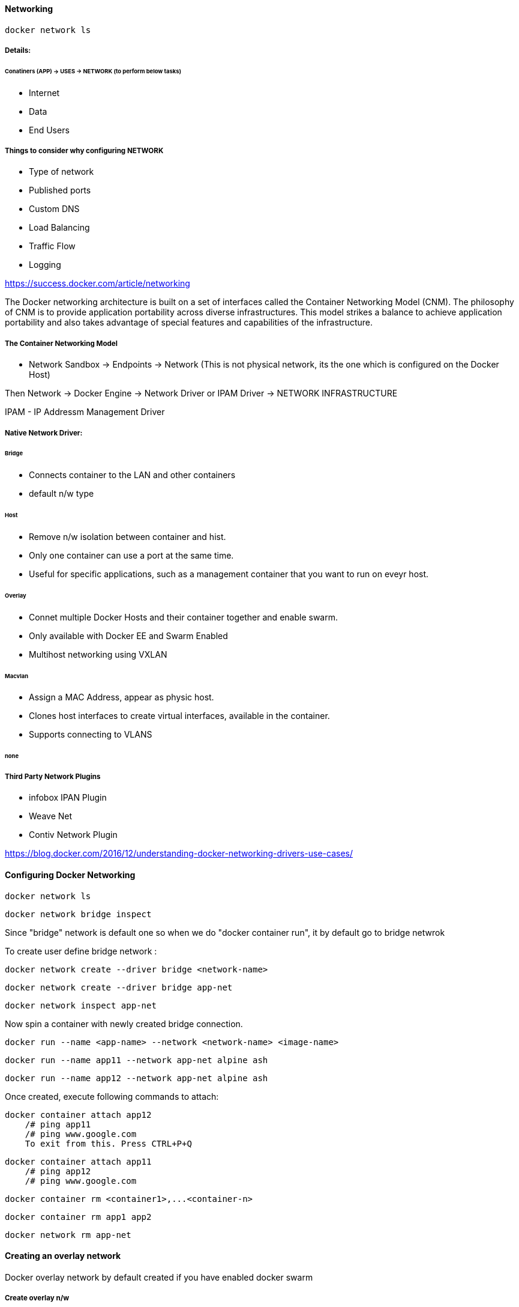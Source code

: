 ==== Networking 

    docker network ls 

===== Details:

====== Conatiners (APP)  -> USES -> NETWORK (to perform below tasks)

- Internet
- Data  
- End Users


===== Things to consider why configuring NETWORK 
- Type of network
- Published ports 
- Custom DNS 
- Load Balancing
- Traffic Flow 
- Logging


https://success.docker.com/article/networking

The Docker networking architecture is built on a set of interfaces called the Container 
Networking Model (CNM). The philosophy of CNM is to provide application portability across 
diverse infrastructures. This model strikes a balance to achieve application portability 
and also takes advantage of special features and capabilities of the infrastructure.


===== The Container Networking Model
 
- Network Sandbox  -> Endpoints -> Network (This is not physical network, its the one which 
                                                is configured on the Docker Host)

Then Network -> Docker Engine -> Network Driver or IPAM Driver -> NETWORK INFRASTRUCTURE

IPAM - IP Addressm Management Driver 


===== Native Network Driver:

====== Bridge 
- Connects container to the LAN and other containers
- default n/w type 

====== Host 
- Remove n/w isolation between container and hist.
- Only one container can use a port at the same time.
- Useful for specific applications, such as a management container that you want to run on eveyr host.

====== Overlay 
- Connet multiple Docker Hosts and their container together and enable swarm.
- Only available with Docker EE and Swarm Enabled 
- Multihost networking using VXLAN

====== Macvlan 
- Assign a MAC Address, appear as physic host.
- Clones host interfaces to create virtual interfaces, available in the container.
- Supports connecting to VLANS

====== none 


===== Third Party Network Plugins
- infobox IPAN Plugin
- Weave Net
- Contiv Network Plugin 


https://blog.docker.com/2016/12/understanding-docker-networking-drivers-use-cases/ 



==== Configuring Docker Networking 
    
    docker network ls 
    
    docker network bridge inspect 


Since "bridge" network is default one so when we do  "docker container run", it by 
default go to bridge netwrok 

To create user define bridge network :

    docker network create --driver bridge <network-name>

    docker network create --driver bridge app-net 

    docker network inspect app-net  


Now spin a container with newly created bridge connection.

    docker run --name <app-name> --network <network-name> <image-name>

    docker run --name app11 --network app-net alpine ash 

    docker run --name app12 --network app-net alpine ash 


Once created, execute following commands to attach: 

    docker container attach app12
        /# ping app11 
        /# ping www.google.com
        To exit from this. Press CTRL+P+Q


    docker container attach app11
        /# ping app12 
        /# ping www.google.com


    docker container rm <container1>,...<container-n>

    docker container rm app1 app2

    docker network rm app-net 


==== Creating an overlay network

Docker overlay network by default created if you have enabled docker swarm 

===== Create overlay n/w 
 
    docker network create --driver overlay <custom-network-name>
 
    docker network create --dricver overlay app-overlay 


===== Now deploy a service on newly created overlay network 

    docker service create --network app-overlay --name app-serv1 --replicas 6 nginx

    docker service create --network=app-overlay --name=app-serv1 --replicas=6 nginx


I believe both of the above commads are same. Need to investigate more if there is any sort of difference here 

    docker service ls

    docker ps 

    docker ps | grep app1 

    docker service inspect app1 | more 

** Look for -  "VirtualIPs": ["NetworkID":"dafdfasdf","Addr":"10.0.0.0"]


==== Publishing PORTS 
To make application accessible outside the network / public network 

DOCKER HOST 
            Exposed PORT #
        container1 ----------------->  
                                      BRIDGED NETWORK  ----------> Internal LAN / Public Network 
        container2 ----------------->
            Exposed PORT #

To summarize above diagram we can cofirm that 

- By default, containers are connected to the bridge network-
- By default, containers have outbound network access but no inbound network 
- Ports must be published to allow inbound network access 

https://docs.docker.com/engine/reference/commandline/run/


    docker container run -dit -p 8080:80 nginx

**SMALL -p means the exposed port will be selected/decided by USER 

    docker container run -dit -P nginx

**CAPITAL -P means the exposed port will be selected by DOCKER HOST 

-dit : Run it as Daemon (d) and in interactive mode (it)
-p : PORT Option 
8080 : on the host 
80 : inside the container 

    docker ps 

And if you take a look on the assigned ports, it says:
    0.0.0.0:8080->80/tcp
so here 8080 host going inside the container by port 80(inbound traffic)


Comparing HOST and INGRESS Port Publishing 

Configuring DNS in Docker by passing --dns <ip-address> in the command 

To change DNS setting for all cotainers hosted on docker 

we would edit /etc/docker/daemon.json and change 
        {
            "dns":["198.12.1.33"]
        }

    sudo nano /etc/docker/daemon.json 

    sudo systemctl restart docker 

DNS server details are being saved in /etc/resolv.conf of each conatners 



===== Configuring Load Balancing 
https://success.docker.com/article/ucp-service-discovery


===== Configuring Host network 
No IP is assigned and thats what make it different from other network type

    docker run --rm -d --network host --name my_nginx nginx

https://docs.docker.com/network/network-tutorial-host/


==== DOCKER ARCHITECTURE AND TRAFFIC FLOW:- 

    ----------------------------------------------------
    DOCKER TRUSTER REGISTRY | CONTAINERS/APPLICATIONS
    ----------------------------------------------------
    UNIVERSAL CONTROL PLANE (UCP)
    ----------------------------------------------------
        DOCKER EE ENGINE 
    ----------------------------------------------------
    CLOUD SERVER | PHYSICAL SERVERS | VIRTUAL SERVERS
    ---------------------------------------------------



==== DOCKER Swarm Cluster Configuration: 

If Manager then it will have following Process components :
-   MANAGER
-   UCP MANAGER 
-   UCP AGENT 
-   DOCKER EE 


If Worker then it will have following Process components :
-   WORKER 
-   UCP WORKER 
-   UCP AGENT 
-   DOCKER EE 

https://docs.docker.com/ee/ucp/ucp-architecture/

https://docs.docker.com/ee/docker-ee-architecture/


==== Docker Container External PORT

To know docker containers port details 

    docker ps 

    docker container port "container-name"

    docker container port ucp-proxy

OUTPUT: 

    6444/tcp=>0.0.0.0:6444
    12378/tcp=>0.0.0.0:12378



==== Using logs to analyze networking issue .
    https://docs.docker.com/engine/reference/commandline/logs/


To know all the options of logs, we can check

    docker container logs --help

    docker container logs <container-id>

    docker container logs tdc-o3e



